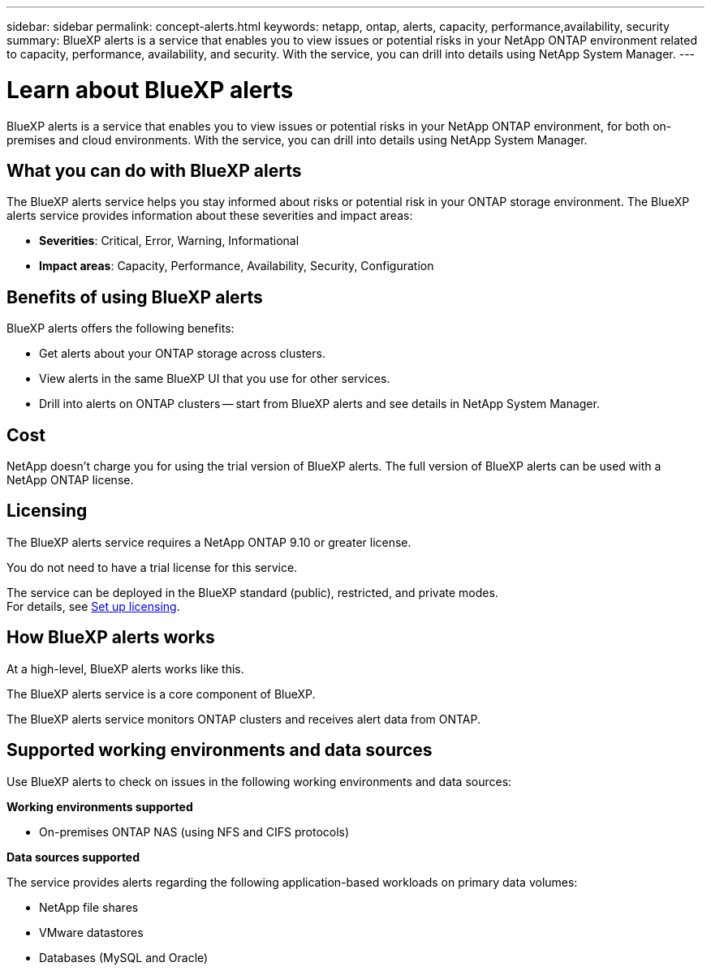 ---
sidebar: sidebar
permalink: concept-alerts.html
keywords: netapp, ontap, alerts, capacity, performance,availability, security
summary: BlueXP alerts is a service that enables you to view issues or potential risks in your NetApp ONTAP environment related to capacity, performance, availability, and security. With the service, you can drill into details using NetApp System Manager.
---

= Learn about BlueXP alerts
:hardbreaks:
:nofooter:
:icons: font
:linkattrs:
:imagesdir: ./media/

[.lead]
BlueXP alerts is a service that enables you to view issues or potential risks in your NetApp ONTAP environment, for both on-premises and cloud environments. With the service, you can drill into details using NetApp System Manager.

//NOTE: THIS DOCUMENTATION IS PROVIDED AS A TECHNOLOGY PREVIEW.  With this preview offering, NetApp reserves the right to modify offering details, contents, and timeline before General Availability.   

== What you can do with BlueXP alerts 

The BlueXP alerts service helps you stay informed about risks or potential risk in your ONTAP storage environment. The BlueXP alerts service provides information about these severities and impact areas: 

* *Severities*: Critical, Error, Warning, Informational
* *Impact areas*: Capacity, Performance, Availability, Security, Configuration



== Benefits of using BlueXP alerts 

BlueXP alerts offers the following benefits: 

* Get alerts about your ONTAP storage across clusters.
* View alerts in the same BlueXP UI that you use for other services.
* Drill into alerts on ONTAP clusters -- start from BlueXP alerts and see details in NetApp System Manager. 


== Cost 

NetApp doesn’t charge you for using the trial version of BlueXP alerts. The full version of BlueXP alerts can be used with a NetApp ONTAP license.

== Licensing 


The BlueXP alerts service requires a NetApp ONTAP 9.10 or greater license. 

You do not need to have a trial license for this service. 

The service can be deployed in the BlueXP standard (public), restricted, and private modes. 
For details, see link:alerts-start-licenses.html[Set up licensing].

== How BlueXP alerts works

At a high-level, BlueXP alerts works like this.

The BlueXP alerts service is a core component of BlueXP. 



The BlueXP alerts service monitors ONTAP clusters and receives alert data from ONTAP. 

== Supported working environments and data sources

Use BlueXP alerts to check on issues in the following working environments and data sources:

//*Backup targets supported*

//* Amazon Web Services (AWS) S3
//* Microsoft Azure Blob
//* NetApp StorageGRID

*Working environments supported* 

* On-premises ONTAP NAS (using NFS and CIFS protocols)
//* Cloud Volumes ONTAP for AWS (using NFS and CIFS protocols)
//* Cloud Volumes ONTAP for Azure (using NFS and CIFS protocols)


*Data sources supported*

The service provides alerts regarding the following application-based workloads on primary data volumes:

* NetApp file shares
* VMware datastores
* Databases (MySQL and Oracle)



